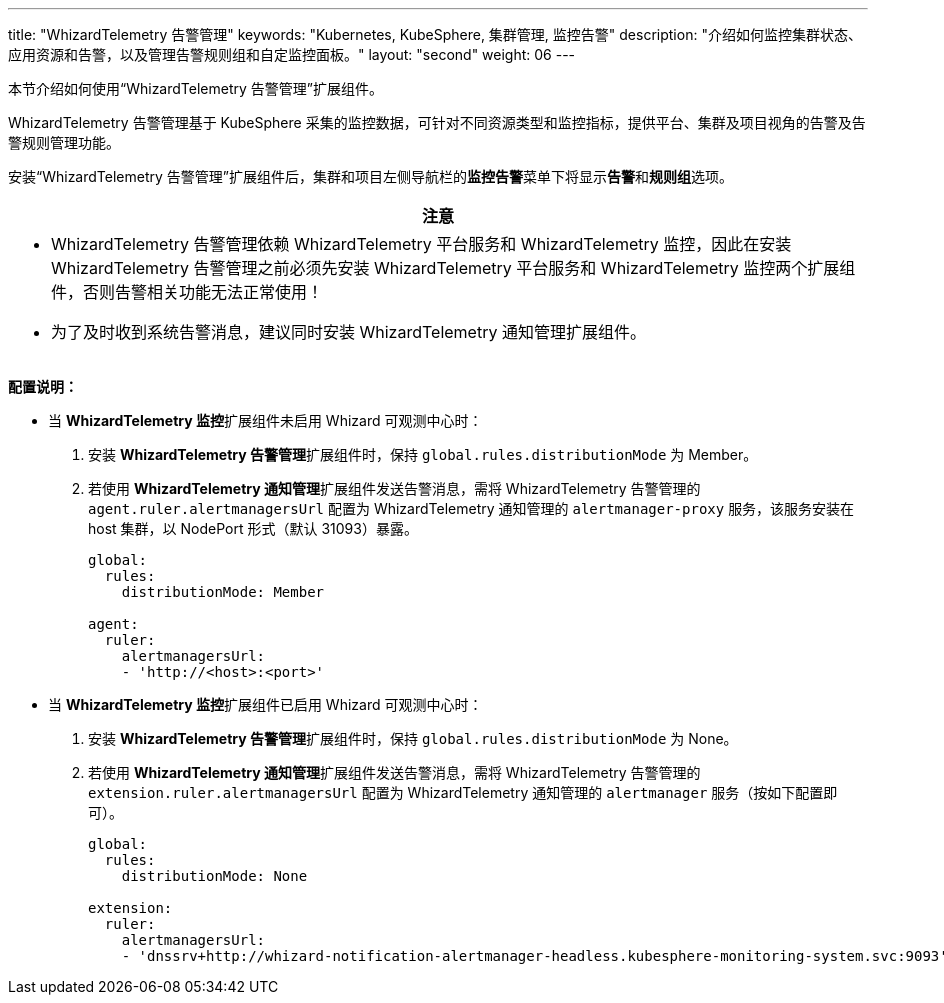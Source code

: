 ---
title: "WhizardTelemetry 告警管理"
keywords: "Kubernetes, KubeSphere, 集群管理, 监控告警"
description: "介绍如何监控集群状态、应用资源和告警，以及管理告警规则组和自定监控面板。"
layout: "second"
weight: 06
---

本节介绍如何使用“WhizardTelemetry 告警管理”扩展组件。

WhizardTelemetry 告警管理基于 KubeSphere 采集的监控数据，可针对不同资源类型和监控指标，提供平台、集群及项目视角的告警及告警规则管理功能。

安装“WhizardTelemetry 告警管理”扩展组件后，集群和项目左侧导航栏的**监控告警**菜单下将显⽰**告警**和**规则组**选项。

//attention
[.admon.attention,cols="a"]
|===
| 注意

|
- WhizardTelemetry 告警管理依赖 WhizardTelemetry 平台服务和 WhizardTelemetry 监控，因此在安装 WhizardTelemetry 告警管理之前必须先安装 WhizardTelemetry 平台服务和 WhizardTelemetry 监控两个扩展组件，否则告警相关功能无法正常使用！

- 为了及时收到系统告警消息，建议同时安装 WhizardTelemetry 通知管理扩展组件。
|===

**配置说明：**

* 当 **WhizardTelemetry 监控**扩展组件未启用 Whizard 可观测中心时：

. 安装 **WhizardTelemetry 告警管理**扩展组件时，保持 `global.rules.distributionMode` 为 Member。
. 若使用 **WhizardTelemetry 通知管理**扩展组件发送告警消息，需将 WhizardTelemetry 告警管理的 `agent.ruler.alertmanagersUrl` 配置为 WhizardTelemetry 通知管理的 `alertmanager-proxy` 服务，该服务安装在 host 集群，以 NodePort 形式（默认 31093）暴露。
+
[,yaml]
----
global:
  rules:
    distributionMode: Member

agent:
  ruler:
    alertmanagersUrl:
    - 'http://<host>:<port>'
----


* 当 **WhizardTelemetry 监控**扩展组件已启用 Whizard 可观测中心时：

. 安装 **WhizardTelemetry 告警管理**扩展组件时，保持 `global.rules.distributionMode` 为 None。
. 若使用 **WhizardTelemetry 通知管理**扩展组件发送告警消息，需将 WhizardTelemetry 告警管理的 `extension.ruler.alertmanagersUrl` 配置为 WhizardTelemetry 通知管理的 `alertmanager` 服务（按如下配置即可）。
+
[,yaml]
----
global:
  rules:
    distributionMode: None

extension:
  ruler:
    alertmanagersUrl:
    - 'dnssrv+http://whizard-notification-alertmanager-headless.kubesphere-monitoring-system.svc:9093'
----

